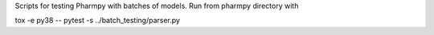 .. start-longdesc

Scripts for testing Pharmpy with batches of models.
Run from pharmpy directory with

.. code::

tox -e py38 -- pytest -s ../batch_testing/parser.py

.. end-longdesc
